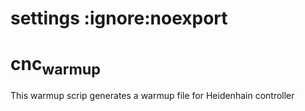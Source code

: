 * settings :ignore:noexport
  #+STARTUP: hidestars logdone content indent
  #+TODO: NEXT(n!) INCOMPLETE(i!) TODO(t!) CANCEL(c@!) DONE(d!)
  #+EXCLUDE_TAGS: noexport
  #+OPTIONS: timestamp:nil
  #+OPTIONS: toc:nil
  #+OPTIONS: ^init tex:t' num:nil
  #+export_file_name: ../README.md

* cnc_warmup
  This warmup scrip generates a warmup file for Heidenhain controller
